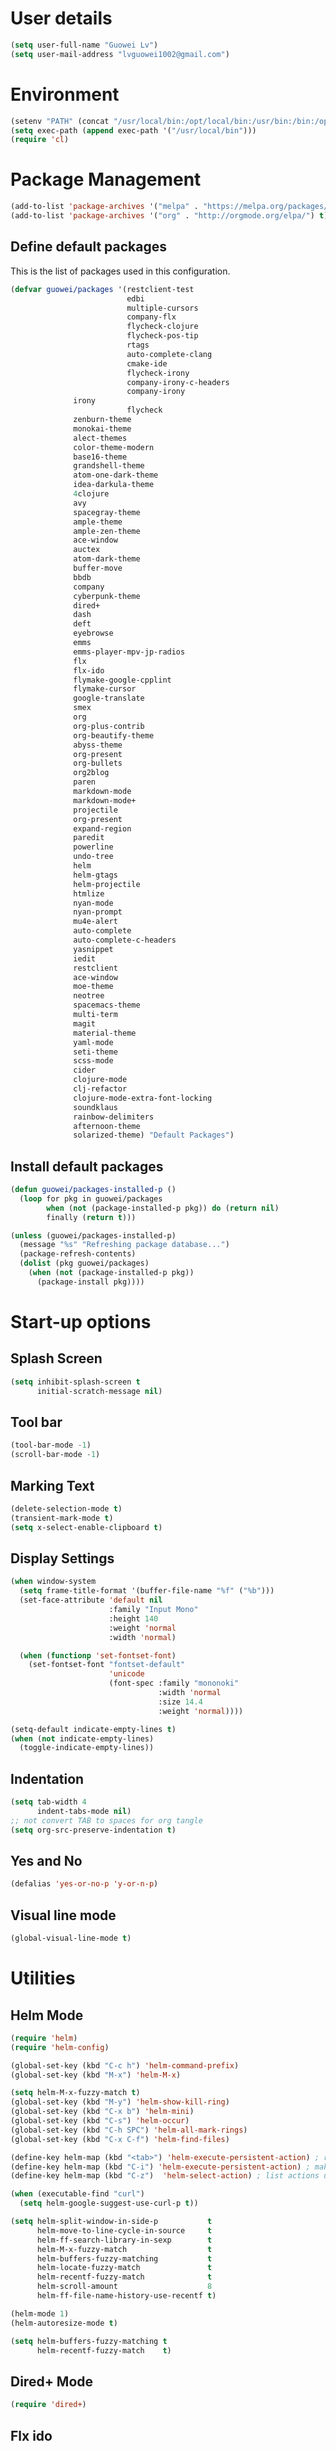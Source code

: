 #+TITLE Guowei Lv's Emacs Configuration

* User details
#+BEGIN_SRC emacs-lisp
(setq user-full-name "Guowei Lv")
(setq user-mail-address "lvguowei1002@gmail.com")
#+END_SRC

* Environment
#+begin_src emacs-lisp
(setenv "PATH" (concat "/usr/local/bin:/opt/local/bin:/usr/bin:/bin:/opt/gradle-2.3/bin:/Library/TeX/texbin:" (getenv "PATH")))
(setq exec-path (append exec-path '("/usr/local/bin")))
(require 'cl)
#+end_src

* Package Management
#+begin_src emacs-lisp
(add-to-list 'package-archives '("melpa" . "https://melpa.org/packages/") t)
(add-to-list 'package-archives '("org" . "http://orgmode.org/elpa/") t)
#+end_src

** Define default packages
This is the list of packages used in this configuration.
#+begin_src emacs-lisp
(defvar guowei/packages '(restclient-test
                          edbi
                          multiple-cursors
                          company-flx
                          flycheck-clojure
                          flycheck-pos-tip
                          rtags
                          auto-complete-clang
                          cmake-ide
                          flycheck-irony
                          company-irony-c-headers
                          company-irony
			  irony
                          flycheck
			  zenburn-theme
			  monokai-theme
			  alect-themes
			  color-theme-modern
			  base16-theme
			  grandshell-theme
			  atom-one-dark-theme
			  idea-darkula-theme
			  4clojure
			  avy
			  spacegray-theme
			  ample-theme
			  ample-zen-theme
			  ace-window
			  auctex
			  atom-dark-theme
			  buffer-move
			  bbdb
			  company
			  cyberpunk-theme
			  dired+
			  dash
			  deft
			  eyebrowse
			  emms
			  emms-player-mpv-jp-radios
			  flx
			  flx-ido
			  flymake-google-cpplint
			  flymake-cursor
			  google-translate
			  smex
			  org
			  org-plus-contrib
			  org-beautify-theme
			  abyss-theme
			  org-present
			  org-bullets
			  org2blog
			  paren
			  markdown-mode
			  markdown-mode+
			  projectile
			  org-present
			  expand-region
			  paredit
			  powerline
			  undo-tree
			  helm
			  helm-gtags
			  helm-projectile
			  htmlize
			  nyan-mode
			  nyan-prompt
			  mu4e-alert
			  auto-complete
			  auto-complete-c-headers
			  yasnippet
			  iedit
			  restclient
			  ace-window
			  moe-theme
			  neotree
			  spacemacs-theme
			  multi-term
			  magit
			  material-theme
			  yaml-mode
			  seti-theme
			  scss-mode
			  cider
			  clojure-mode
			  clj-refactor
			  clojure-mode-extra-font-locking
			  soundklaus
			  rainbow-delimiters
			  afternoon-theme
			  solarized-theme) "Default Packages")
#+end_src

#+RESULTS:
: guowei/packages

** Install default packages
#+begin_src emacs-lisp
(defun guowei/packages-installed-p ()
  (loop for pkg in guowei/packages
        when (not (package-installed-p pkg)) do (return nil)
        finally (return t)))

(unless (guowei/packages-installed-p)
  (message "%s" "Refreshing package database...")
  (package-refresh-contents)
  (dolist (pkg guowei/packages)
    (when (not (package-installed-p pkg))
      (package-install pkg))))
#+end_src

* Start-up options
** Splash Screen
#+begin_src emacs-lisp
(setq inhibit-splash-screen t
      initial-scratch-message nil)
#+end_src

** Tool bar
#+begin_src emacs-lisp
(tool-bar-mode -1)
(scroll-bar-mode -1)
#+end_src

** Marking Text
#+begin_src emacs-lisp
(delete-selection-mode t)
(transient-mark-mode t)
(setq x-select-enable-clipboard t)
#+end_src

** Display Settings
#+begin_src emacs-lisp
(when window-system
  (setq frame-title-format '(buffer-file-name "%f" ("%b")))
  (set-face-attribute 'default nil
                      :family "Input Mono"
                      :height 140
                      :weight 'normal
                      :width 'normal)

  (when (functionp 'set-fontset-font)
    (set-fontset-font "fontset-default"
                      'unicode
                      (font-spec :family "mononoki"
                                 :width 'normal
                                 :size 14.4
                                 :weight 'normal))))

(setq-default indicate-empty-lines t)
(when (not indicate-empty-lines)
  (toggle-indicate-empty-lines))
#+end_src

#+RESULTS:

** Indentation
#+begin_src emacs-lisp
(setq tab-width 4
      indent-tabs-mode nil)
;; not convert TAB to spaces for org tangle
(setq org-src-preserve-indentation t)
#+end_src

** Yes and No
#+begin_src emacs-lisp
(defalias 'yes-or-no-p 'y-or-n-p)
#+end_src

** Visual line mode
#+begin_src emacs-lisp
(global-visual-line-mode t)
#+end_src

* Utilities
** Helm Mode
#+begin_src emacs-lisp
(require 'helm)
(require 'helm-config)

(global-set-key (kbd "C-c h") 'helm-command-prefix)
(global-set-key (kbd "M-x") 'helm-M-x)

(setq helm-M-x-fuzzy-match t)
(global-set-key (kbd "M-y") 'helm-show-kill-ring)
(global-set-key (kbd "C-x b") 'helm-mini)
(global-set-key (kbd "C-s") 'helm-occur)
(global-set-key (kbd "C-h SPC") 'helm-all-mark-rings)
(global-set-key (kbd "C-x C-f") 'helm-find-files)

(define-key helm-map (kbd "<tab>") 'helm-execute-persistent-action) ; rebind tab to run persistent action
(define-key helm-map (kbd "C-i") 'helm-execute-persistent-action) ; make TAB works in terminal
(define-key helm-map (kbd "C-z")  'helm-select-action) ; list actions using C-z

(when (executable-find "curl")
  (setq helm-google-suggest-use-curl-p t))

(setq helm-split-window-in-side-p           t
      helm-move-to-line-cycle-in-source     t
      helm-ff-search-library-in-sexp        t
      helm-M-x-fuzzy-match                  t
      helm-buffers-fuzzy-matching           t
      helm-locate-fuzzy-match               t
      helm-recentf-fuzzy-match              t
      helm-scroll-amount                    8
      helm-ff-file-name-history-use-recentf t)

(helm-mode 1)
(helm-autoresize-mode t)

(setq helm-buffers-fuzzy-matching t
      helm-recentf-fuzzy-match    t)

#+end_src

** Dired+ Mode
#+begin_src emacs-lisp
(require 'dired+)
#+end_src

** Flx ido
#+begin_src emacs-lisp
;;(require 'flx-ido)
;(ido-mode 1)
;(ido-everywhere 1)
;(flx-ido-mode 1)
;; disable ido faces to see flx highlights.
;(setq ido-enable-flex-matching t)
;(setq ido-use-faces nil)
#+end_src

** Smex Mode
#+begin_src emacs-lisp
;(require 'smex) ; Not needed if you use package.el
;(smex-initialize) ; Can be omitted. This might cause a (minimal) delay
; when Smex is auto-initialized on its first run.
;(global-set-key (kbd "M-x") 'smex)
;(global-set-key (kbd "M-X") 'smex-major-mode-commands)
;; This is your old M-x.
;(global-set-key (kbd "C-c C-c M-x") 'execute-extended-command)
#+end_src

** Better Parenthesis
#+begin_src emacs-lisp
(electric-pair-mode 1)
;; make electric-pair-mode work on more brackets
(setq electric-pair-pairs '(
			    (?\" . ?\")
                            (?\{ . ?\})
                            ))

;; hightlight matching parenthesis
(require 'paren)
; possible values: mixed, expression
(setq show-paren-style 'expression)
(show-paren-mode t)
#+end_src

** Neotree
#+begin_src emacs-lisp
(require 'neotree)
(global-set-key [f8] 'neotree-toggle)
#+end_src

** Fix term backgroud color
#+begin_src emacs
(setq term-default-fg-color (face-foreground 'default))
(setq term-default-bg-color (face-background 'default))
#+end_src

** Expand Region
#+begin_src emacs-lisp
(require 'expand-region)
(global-set-key (kbd "C-c C-<SPC>") 'er/expand-region)
#+end_src

** Google Translate
#+begin_src emacs-lisp
(require 'google-translate)
(require 'google-translate-smooth-ui)
(global-set-key "\C-ct" 'google-translate-at-point)
(global-set-key "\C-cT" 'google-translate-query-translate)
#+end_src

** Undo Tree
#+begin_src emacs-lisp
(require 'undo-tree)
(global-undo-tree-mode)
(defalias 'redo 'undo-tree-redo)
(global-set-key (kbd "C-M-z") 'undo) ; 【Ctrl+z】
(global-set-key (kbd "C-M-S-z") 'redo) ; 【Ctrl+Shift+z】;  Mac style
#+end_src

** Auto Complete
#+begin_src emacs-lisp
(require 'company)
(add-hook 'after-init-hook 'global-company-mode)

;; company fuzzy matching
(with-eval-after-load 'company
  (company-flx-mode +1))
#+end_src

** Yasnippet
#+begin_src emacs-lisp
(require 'yasnippet)
(yas-global-mode 1)

; lets define a function which initializes auto-comple-c-headers and gets called for c/c++ hooks
(defun my:ac-c-headers-init ()
  (require 'auto-complete-c-headers)
  (add-to-list 'ac-sources 'ac-source-c-headers)
  (add-to-list 'achead:include-directories  '"/usr/include/c++/5.2.0"))
(add-hook 'c++-mode-hook 'my:ac-c-headers-init)
(add-hook 'c-mode-hook 'my:ac-c-headers-init)
#+end_src

** Iedit
#+begin_src emacs-lisp
(define-key global-map (kbd "C-c ,") 'iedit-mode)
#+end_src

** Line number
#+begin_src emacs-lisp
(setq linum-format " %2i ")
(global-set-key (kbd "<f5>") 'linum-mode)
#+end_src

** Ace window
#+begin_src emacs-lisp
(global-set-key (kbd "C-x o") 'ace-window)
(setq aw-keys '(?a ?s ?d ?f ?g ?h ?j ?k ?l))
#+end_src

** Org-bullets settings
#+begin_src emacs-lisp
(require 'org-bullets)
(add-hook 'org-mode-hook (lambda () (org-bullets-mode 1)))
#+end_src

** Org contrib
#+BEGIN_SRC emacs-lisp
(require 'org-mime)
(setq org-mime-library 'mml)
#+END_SRC

** Org-present settings
** Org-drill settings
#+begin_src emacs-lisp
(require 'org-drill)
#+end_src
#+begin_src emacs-lisp
(autoload 'org-present "org-present" nil t)
(eval-after-load "org-present"
  '(progn
     (add-hook 'org-present-mode-hook
               (lambda ()
                 (org-present-big)
                 (org-display-inline-images)
                 (org-present-read-only)))
     (add-hook 'org-present-mode-quit-hook
               (lambda ()
                 (org-present-small)
                 (org-remove-inline-images)
                 (org-present-show-cursor)
                 (org-present-read-write)))))
#+end_src

* Terminal Settings
#+begin_src emacs-lisp
(setq system-uses-terminfo nil)
#+end_src

* Magit
#+begin_src emacs-lisp
(global-set-key (kbd "C-x g") 'magit-status)
#+end_src
* Program Hooks
#+begin_src emacs
#+end_src

* Themes
#+begin_src emacs-lisp
(if window-system
  (load-theme 'monokai t)
  (load-theme 'wombat t))

;;   (require 'powerline)
;;   (require 'moe-theme)
;;   ; blue, orange,green,magenta, yello, purple, red, cyan, w/b
;;   (moe-theme-set-color 'orange)
;;   
;;   (setq moe-theme-highlight-buffer-id t)
;;  ; (powerline-moe-theme)
;;   (moe-light)
#+end_src

* Chinese Input
  (require 'chinese-pyim)
* Compilation ansi color fix
#+begin_src emacs-lisp
(require 'ansi-color)
(defun colorize-compilation-buffer ()
  (toggle-read-only)
  (ansi-color-apply-on-region (point-min) (point-max))
  (toggle-read-only))
(add-hook 'compilation-filter-hook 'colorize-compilation-buffer)
#+end_src
* Org mode
#+begin_src emacs-lisp
 (setq org-log-redeadline 'note)
 (eval-after-load "org"
 '(require 'ox-md nil t))
#+end_src
* Org export
#+begin_src emacs-lisp
(setq org-src-fontify-natively t)
(require 'ox-latex)
(add-to-list 'org-latex-packages-alist '("" "minted"))
(setq org-latex-listings 'minted)
(setq org-latex-pdf-process
      '("pdflatex -shell-escape -interaction nonstopmode -output-directory %o %f"
        "pdflatex -shell-escape -interaction nonstopmode -output-directory %o %f"
        "pdflatex -shell-escape -interaction nonstopmode -output-directory %o %f"))
#+end_src

* Org Babel
#+begin_src emacs-lisp
(org-babel-do-load-languages
 'org-babel-load-languages
  '((sh . t)
    (python . t)
    (emacs-lisp . t)
    (clojure . t)
    (C . t)
   ))
#+end_src
* Org2blog
#+begin_src emacs-lisp
(require 'org2blog-autoloads)
(setq org2blog/wp-use-sourcecode-shortcode 't)
(setq org2blog/wp-blog-alist
      '(("wordpress"
         :url "https://lvguowei.wordpress.com/xmlrpc.php"
         :username "lvguowei"
         :default-title "Hello World"
         :default-categories ("org2blog" "emacs")
         :tags-as-categories nil)
        ))
#+end_src
* Take notes more effectively with org-mode
** Step1. Set up a keyboard shorcut to go to the main org file
#+begin_src emacs-lisp
(global-set-key (kbd "C-c o") 
                (lambda () (interactive) (find-file "/home/lv/Dropbox/org/organizer.org")))
#+end_src
** Step2. Use org-refile to file or jump to headings
#+begin_src emacs-lisp
;; Set the agenda file pool
(setq org-agenda-files '("~/Dropbox/org"))
(setq org-refile-targets '((org-agenda-files . (:maxlevel . 6))))
#+end_src
** Step3. Use org-capture
 #+begin_src emacs-lisp
(setq org-default-notes-file "/home/lv/Dropbox/org/organizer.org")
(define-key global-map "\C-cc" 'org-capture)
 #+end_src
** Step4. Define your own org-capture-template
#+begin_src emacs-lisp
(setq org-capture-templates
      (quote (("t" "Todo" entry (file+datetree "~/Dropbox/org/organizer.org")
               "* TODO %?\n%U\n%a\n")
              ("j" "Journal" entry (file "~/Dropbox/org/journal.org")
               "* %? %^g\n%U\n")
	       ("w" "Work" entry (file+datetree "~/Dropbox/org/work.org")
               "* TODO %?\n%U\n%a\n")
               )))
#+end_src
** Step5. Use deft to quickly browse through the notes
#+begin_src emacs-lisp
(require 'deft)
(setq deft-directory "~/Dropbox/org")
(setq deft-extension "org")
(setq deft-text-mode 'org-mode)
(setq deft-use-filename-as-title t)
(setq deft-use-filter-string-for-filename t)
(setq deft-auto-save-interval 0)
;;key to launch deft
(global-set-key (kbd "C-c d") 'deft)
#+end_src
** Step6. Agenda view
#+begin_src emacs-lisp
(global-set-key (kbd "C-c a") 'org-agenda)
#+end_src

* Mu4e
#+begin_src emacs-lisp
;; (add-to-list 'load-path "/usr/share/emacs/site-lisp/mu4e")
;; ;; example configuration for mu4e
;; 
;; (require 'mu4e)
;; 
;; ;; default
;; ;; (setq mu4e-maildir "~/Maildir")
;; 
;; (setq mu4e-drafts-folder "/[Gmail].Drafts")
;; (setq mu4e-sent-folder   "/[Gmail].Sent Mail")
;; (setq mu4e-trash-folder  "/[Gmail].Trash")
;; 
;; ;; don't save message to Sent Messages, Gmail/IMAP takes care of this
;; (setq mu4e-sent-messages-behavior 'delete)
;; 
;; ;; (See the documentation for `mu4e-sent-messages-behavior' if you have
;; ;; additional non-Gmail addresses and want assign them different
;; ;; behavior.)
;; 
;; ;; setup some handy shortcuts
;; ;; you can quickly switch to your Inbox -- press ``ji''
;; ;; then, when you want archive some messages, move them to
;; ;; the 'All Mail' folder by pressing ``ma''.
;; 
;; (setq mu4e-maildir-shortcuts
;;     '( ("/INBOX"               . ?i)
;;        ("/[Gmail].Sent Mail"   . ?s)
;;        ("/[Gmail].Trash"       . ?t)
;;        ("/[Gmail].All Mail"    . ?a)))
;; 
;; ;; allow for updating mail using 'U' in the main view:
;; (setq mu4e-get-mail-command "offlineimap")
;; 
;; ;; something about ourselves
;; (setq
;;    user-mail-address "lvguowei1002@gmail.com"
;;    user-full-name  "Guowei Lv"
;;    mu4e-compose-signature
;;     (concat
;;       "Guowei Lv\n"
;;       ""))
;; 
;; ;; sending mail -- replace USERNAME with your gmail username
;; ;; also, make sure the gnutls command line utils are installed
;; ;; package 'gnutls-bin' in Debian/Ubuntu
;; 
;; (require 'smtpmail)
;; (setq message-send-mail-function 'smtpmail-send-it
;;    starttls-use-gnutls t
;;    smtpmail-starttls-credentials '(("smtp.gmail.com" 587 nil nil))
;;    smtpmail-auth-credentials
;;      '(("smtp.gmail.com" 587 "lvguowei1002@gmail.com" nil))
;;    smtpmail-default-smtp-server "smtp.gmail.com"
;;    smtpmail-smtp-server "smtp.gmail.com"
;;    smtpmail-smtp-service 587)
;; 
;; ;; alternatively, for emacs-24 you can use:
;; ;;(setq message-send-mail-function 'smtpmail-send-it
;; ;;     smtpmail-stream-type 'starttls
;; ;;     smtpmail-default-smtp-server "smtp.gmail.com"
;; ;;     smtpmail-smtp-server "smtp.gmail.com"
;; ;;     smtpmail-smtp-service 587)
;; 
;; ;; don't keep message buffers around
;; (setq message-kill-buffer-on-exit t)
;; (require 'mu4e-contrib)
;; (setq mu4e-html2text-command 'mu4e-shr2text)
;; (setq  mu4e-view-prefer-html t)
;; ;; enable inline images
;; (setq mu4e-view-show-images t)
;; ;; use imagemagick, if available
;; (when (fboundp 'imagemagick-register-types)
;;    (imagemagick-register-types))
;; 
;; (setq mu4e-attachment-dir
;;   (lambda (fname mtype)
;;     (cond
;;       ;; docfiles go to ~/Desktop
;;       ((and fname (string-match "\\.doc$" fname))  "~/Desktop")
;;       ;; ... other cases  ...
;;       (t "~/Downloads")))) ;; everything else
;; 
;; ;; config for mu4e notification
;; (mu4e-alert-set-default-style 'libnotify)
;; (add-hook 'after-init-hook #'mu4e-alert-enable-notifications)
#+end_src
* Better defaults
#+begin_src emacs-lisp
(defun spacemacs/smart-move-beginning-of-line (arg)
  "Move point back to indentation of beginning of line.
Move point to the first non-whitespace character on this line.
If point is already there, move to the beginning of the line.
Effectively toggle between the first non-whitespace character and
the beginning of the line.
If ARG is not nil or 1, move forward ARG - 1 lines first. If
point reaches the beginning or end of the buffer, stop there."
  (interactive "^p")
  (setq arg (or arg 1))
  ;; Move lines first
  (when (/= arg 1)
    (let ((line-move-visual nil))
      (forward-line (1- arg))))
  (let ((orig-point (point)))
    (back-to-indentation)
    (when (= orig-point (point))
      (move-beginning-of-line 1))))
(global-set-key (kbd "C-a") 'spacemacs/smart-move-beginning-of-line)
#+end_src

* Keyboard Settings for Mac
#+begin_src emacs-lisp
(setq mac-option-modifier nil
      mac-command-modifier 'meta
      x-select-enable-clipboard t)
#+end_src
* Clojure Settings
#+begin_src emacs-lisp
;; Enable paredit for Clojure
(add-hook 'clojure-mode-hook 'enable-paredit-mode)

;; This is useful for working with camel-case tokens, like names of
;; Java classes (e.g. JavaClassName)
(add-hook 'clojure-mode-hook 'subword-mode)

;; A little more syntax highlighting
(require 'clojure-mode-extra-font-locking)

;; syntax hilighting for midje
(add-hook 'clojure-mode-hook
          (lambda ()
            (setq inferior-lisp-program "lein repl")
            (font-lock-add-keywords
             nil
             '(("(\\(facts?\\)"
                (1 font-lock-keyword-face))
               ("(\\(background?\\)"
                (1 font-lock-keyword-face))))
            (define-clojure-indent (fact 1))
            (define-clojure-indent (facts 1))))

(defun clojure/fancify-symbols (mode)
  "Pretty symbols for Clojure's anonymous functions and sets,
   like (λ [a] (+ a 5)), ƒ(+ % 5), and ∈{2 4 6}."
  (font-lock-add-keywords mode
    `(("(\\(fn\\)[\[[:space:]]"
       (0 (progn (compose-region (match-beginning 1)
                                 (match-end 1) "λ"))))
      ("(\\(partial\\)[\[[:space:]]"
       (0 (progn (compose-region (match-beginning 1)
                                 (match-end 1) "Ƥ"))))
      ("(\\(comp\\)[\[[:space:]]"
       (0 (progn (compose-region (match-beginning 1)
                                 (match-end 1) "∘"))))
      ("\\(#\\)("
       (0 (progn (compose-region (match-beginning 1)
                                 (match-end 1) "ƒ"))))
      ("\\(#\\){"
       (0 (progn (compose-region (match-beginning 1)
                                 (match-end 1) "∈")))))))

(dolist (m '(clojure-mode clojurescript-mode clojurec-mode clojurex-mode))
	  (clojure/fancify-symbols m))

;; customize cljs repl
;  (setq cider-cljs-lein-repl
;        "(do (require 'figwheel-sidecar.repl-api)
;             (figwheel-sidecar.repl-api/start-figwheel!)
;             (figwheel-sidecar.repl-api/cljs-repl))")

;;;;;
;; Cider
;;;;

;; provides minibuffer documentation for the code you're typing into the repl
(add-hook 'cider-mode-hook #'eldoc-mode)

;; go right to the REPL buffer when it's finished connecting
(setq cider-repl-pop-to-buffer-on-connect t)

;; When there's a cider error, show its buffer and switch to it
(setq cider-show-error-buffer t)
(setq cider-auto-select-error-buffer t)

;; Where to store the cider history.
(setq cider-repl-history-file "~/.emacs.d/cider-history")

;; Wrap when navigating history.
(setq cider-repl-wrap-history t)

;; enable paredit in your REPL
(add-hook 'cider-repl-mode-hook 'paredit-mode)

;; Use clojure mode for other extensions
(add-to-list 'auto-mode-alist '("\\.edn$" . clojure-mode))
(add-to-list 'auto-mode-alist '("\\.boot$" . clojure-mode))
;(add-to-list 'auto-mode-alist '("\\.cljs.*$" . clojure-mode))
(add-to-list 'auto-mode-alist '("lein-env" . enh-ruby-mode))

;; clojure refactor
    (require 'clj-refactor)
    (defun clj-refactor-mode-hook ()
        (clj-refactor-mode 1)
        (yas-minor-mode 1) ; for adding require/use/import statements
        ;; This choice of keybinding leaves cider-macroexpand-1 unbound
        (cljr-add-keybindings-with-prefix "C-c C-m"))
    
    (add-hook 'clojure-mode-hook #'clj-refactor-mode-hook)

;; org babel settings
(require 'ob-clojure)
(setq org-babel-clojure-backend 'cider)


;; squiggly-clojure
(eval-after-load 'flycheck '(flycheck-clojure-setup))
(add-hook 'after-init-hook #'global-flycheck-mode)

(with-eval-after-load 'flycheck
  (flycheck-pos-tip-mode))

(eval-after-load 'flycheck
  '(setq flycheck-display-errors-function #'flycheck-pos-tip-error-messages))

;; compojure indentation
(define-clojure-indent
  (defroutes 'defun)
  (GET 4)
  (POST 4)
  (PUT 4)
  (DELETE 4)
  (HEAD 4)
  (ANY 4)
  (context 4))

#+end_src

* Avy configuration
Quick jump  
#+begin_src emacs-lisp
(global-set-key (kbd "M-j") 'avy-goto-char-2)
#+end_src

* Rainbow delimiter mode
#+begin_src emacs-lisp
(add-hook 'prog-mode-hook 'rainbow-delimiters-mode)
#+end_src

* Disable highlight changes mode
#+begin_src emacs-lisp
(highlight-changes-mode -1)
#+end_src
* Eyebrowse
C-<	Switch to previous window config
C->	Switch to next window config
C-'	Switch to last window config
C-"	Close current window config
M-0	Switch to window config 0
...	...
M-9	Switch to window config 9

#+begin_src emacs-lisp
;(eyebrowse-mode t)
;(eyebrowse-setup-opinionated-keys)

#+end_src

* Buffermove
#+begin_src emacs-lisp
(require 'buffer-move)
(global-set-key (kbd "<C-S-up>")     'buf-move-up)
(global-set-key (kbd "<C-S-down>")   'buf-move-down)
(global-set-key (kbd "<C-S-left>")   'buf-move-left)
(global-set-key (kbd "<C-S-right>")  'buf-move-right)
#+end_src

* Hungry delete config
#+begin_src emacs-lisp
(load "cc-mode")
(global-set-key (kbd "C-<delete>") 'c-hungry-delete-forward)
(global-set-key (kbd "C-<backspace>") 'c-hungry-delete-backwards)
#+end_src

* EMMS & SoundCloud
#+begin_src emacs-lisp
(require 'emms-setup)
(emms-standard)
(emms-default-players)
(setq emms-source-file-default-directory "~/Music/")
#+end_src
* nyan cat
#+begin_src emacs-lisp
(nyan-mode t)
(add-hook 'eshell-load-hook 'nyan-prompt-enable)
#+end_src
* Common lisp
#+begin_src emacs-lisp
(load (expand-file-name "~/quicklisp/slime-helper.el"))
;; Replace "sbcl" with the path to your implementation
(setq inferior-lisp-program "sbcl")
(setq slime-contribs '(slime-fancy))
#+end_src
* Projectile
#+BEGIN_SRC emacs-lisp
(projectile-global-mode)
(setq projectile-completion-system 'helm)
(helm-projectile-on)
#+END_SRC
* C++ Configuration
** Rtags
#+BEGIN_SRC emacs-lisp
 (require 'rtags)
 (require 'company-rtags)
 
 (setq rtags-completions-enabled t)
 (eval-after-load 'company
   '(add-to-list
     'company-backends 'company-rtags))
 (setq rtags-autostart-diagnostics t)
 (rtags-enable-standard-keybindings)
 
 (setq rtags-use-helm t)
#+END_SRC

** Irony
#+BEGIN_SRC emacs-lisp
 (add-hook 'c++-mode-hook 'irony-mode)
 (add-hook 'c-mode-hook 'irony-mode)
 (add-hook 'objc-mode-hook 'irony-mode)
 
 (defun my-irony-mode-hook ()
   (define-key irony-mode-map [remap completion-at-point]
     'irony-completion-at-point-async)
   (define-key irony-mode-map [remap complete-symbol]
     'irony-completion-at-point-async))
 
 (add-hook 'irony-mode-hook 'my-irony-mode-hook)
 (add-hook 'irony-mode-hook 'irony-cdb-autosetup-compile-options)
#+END_SRC

** Company-irony
#+BEGIN_SRC emacs-lisp
 (add-hook 'irony-mode-hook 'company-irony-setup-begin-commands)
 (setq company-backends (delete 'company-semantic company-backends))
 
 (setq company-idle-delay 0)
 ;(define-key c-mode-map [(tab)] 'company-complete)
 ;(define-key c++-mode-map [(tab)] 'company-complete)
 
 (require 'company-irony-c-headers)
 (eval-after-load 'company
   '(add-to-list
     'company-backends '(company-irony-c-headers company-irony)))
#+END_SRC

#+RESULTS:
** Flycheck
#+BEGIN_SRC emacs-lisp
(require 'flycheck)
(add-hook 'after-init-hook #'global-flycheck-mode)
;;  (require 'flycheck-rtags)
;;  
;;  (defun my-flycheck-rtags-setup ()
;;    (flycheck-select-checker 'rtags)
;;    (setq-local flycheck-highlighting-mode nil) ;; RTags creates more accurate overlays.
;;    (setq-local flycheck-check-syntax-automatically nil))
;;  ;; c-mode-common-hook is also called by c++-mode
;;  (add-hook 'c-mode-common-hook #'my-flycheck-rtags-setup)
;;  
;;  (eval-after-load 'flycheck
;;    '(add-hook 'flycheck-mode-hook #'flycheck-irony-setup))
(add-hook 'c++-mode-hook (lambda () (setq flycheck-gcc-language-standard "c++11")))
(add-hook 'c++-mode-hook (lambda () (setq flycheck-clang-language-standard "c++11")))
#+END_SRC

** Cmake-ide
#+BEGIN_SRC emacs-lisp
(require 'rtags) ;; optional, must have rtags installed
(cmake-ide-setup)
#+END_SRC

** Multiple Cursors
#+begin_src emacs-lisp
(require 'multiple-cursors)
(global-set-key (kbd "C-M->") 'mc/mark-next-like-this)
(global-set-key (kbd "C-M-<") 'mc/mark-previous-like-this)
(global-set-key (kbd "C-c C-M-<") 'mc/mark-all-like-this)
#+end_src
* Resizing windows
#+BEGIN_SRC emacs-lisp
(global-set-key (kbd "<C-up>") 'shrink-window)
(global-set-key (kbd "<C-down>") 'enlarge-window)
(global-set-key (kbd "<C-left>") 'shrink-window-horizontally)
(global-set-key (kbd "<C-right>") 'enlarge-window-horizontally)
#+END_SRC

* EDBI
#+BEGIN_SRC emacs-lisp
(require 'edbi)
#+END_SRC
